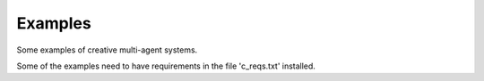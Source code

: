 Examples
========

Some examples of creative multi-agent systems.

Some of the examples need to have requirements in the file 'c_reqs.txt'
installed.